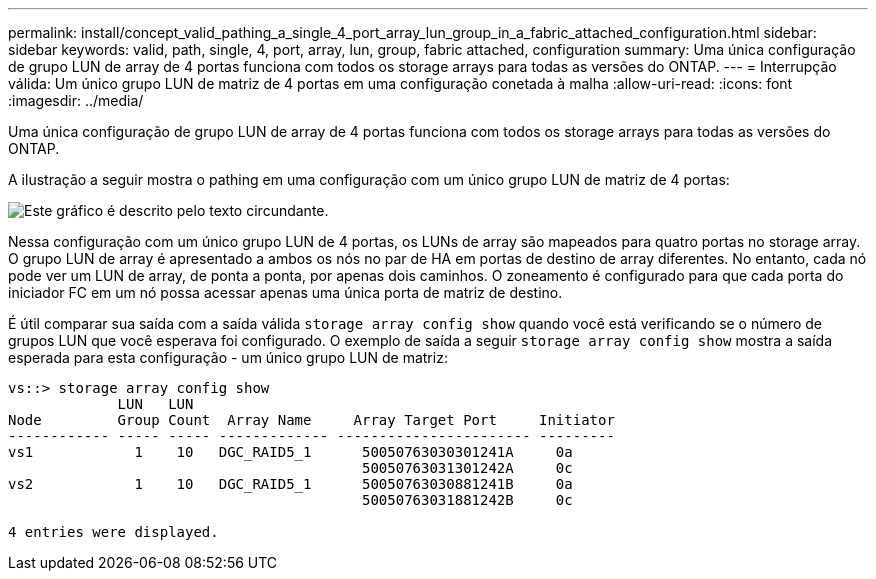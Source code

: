 ---
permalink: install/concept_valid_pathing_a_single_4_port_array_lun_group_in_a_fabric_attached_configuration.html 
sidebar: sidebar 
keywords: valid, path, single, 4, port, array, lun, group, fabric attached, configuration 
summary: Uma única configuração de grupo LUN de array de 4 portas funciona com todos os storage arrays para todas as versões do ONTAP. 
---
= Interrupção válida: Um único grupo LUN de matriz de 4 portas em uma configuração conetada à malha
:allow-uri-read: 
:icons: font
:imagesdir: ../media/


[role="lead"]
Uma única configuração de grupo LUN de array de 4 portas funciona com todos os storage arrays para todas as versões do ONTAP.

A ilustração a seguir mostra o pathing em uma configuração com um único grupo LUN de matriz de 4 portas:

image::../media/one_4_port_array_lun_gp.gif[Este gráfico é descrito pelo texto circundante.]

Nessa configuração com um único grupo LUN de 4 portas, os LUNs de array são mapeados para quatro portas no storage array. O grupo LUN de array é apresentado a ambos os nós no par de HA em portas de destino de array diferentes. No entanto, cada nó pode ver um LUN de array, de ponta a ponta, por apenas dois caminhos. O zoneamento é configurado para que cada porta do iniciador FC em um nó possa acessar apenas uma única porta de matriz de destino.

É útil comparar sua saída com a saída válida `storage array config show` quando você está verificando se o número de grupos LUN que você esperava foi configurado. O exemplo de saída a seguir `storage array config show` mostra a saída esperada para esta configuração - um único grupo LUN de matriz:

[listing]
----
vs::> storage array config show
             LUN   LUN
Node         Group Count  Array Name     Array Target Port     Initiator
------------ ----- ----- ------------- ----------------------- ---------
vs1            1    10   DGC_RAID5_1      50050763030301241A     0a
                                          50050763031301242A     0c
vs2            1    10   DGC_RAID5_1      50050763030881241B     0a
                                          50050763031881242B     0c

4 entries were displayed.
----